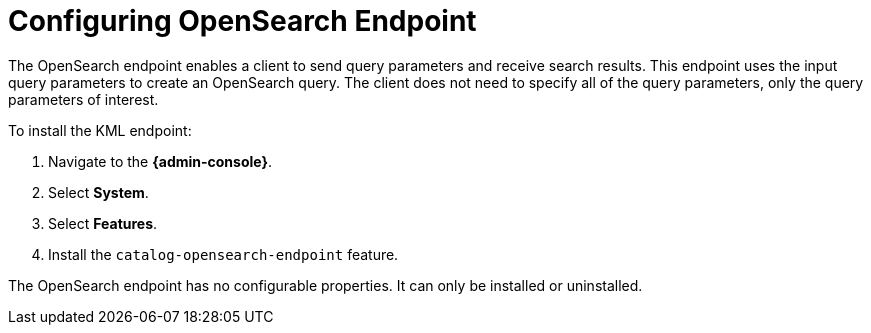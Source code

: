 :title: Configuring OpenSearch Endpoint
:type: subConfiguration
:status: published
:parent: Configuring Endpoints
:summary: Configuring OpenSearch Endpoint
:order: 04

= Configuring OpenSearch Endpoint

The OpenSearch endpoint enables a client to send query parameters and receive search results. This endpoint uses the input query parameters to create an OpenSearch query. The client does not need to specify all of the query parameters, only the query parameters of interest.

To install the KML endpoint:

. Navigate to the *{admin-console}*.
. Select *System*.
. Select *Features*.
. Install the `catalog-opensearch-endpoint` feature.

The OpenSearch endpoint has no configurable properties.
It can only be installed or uninstalled.
